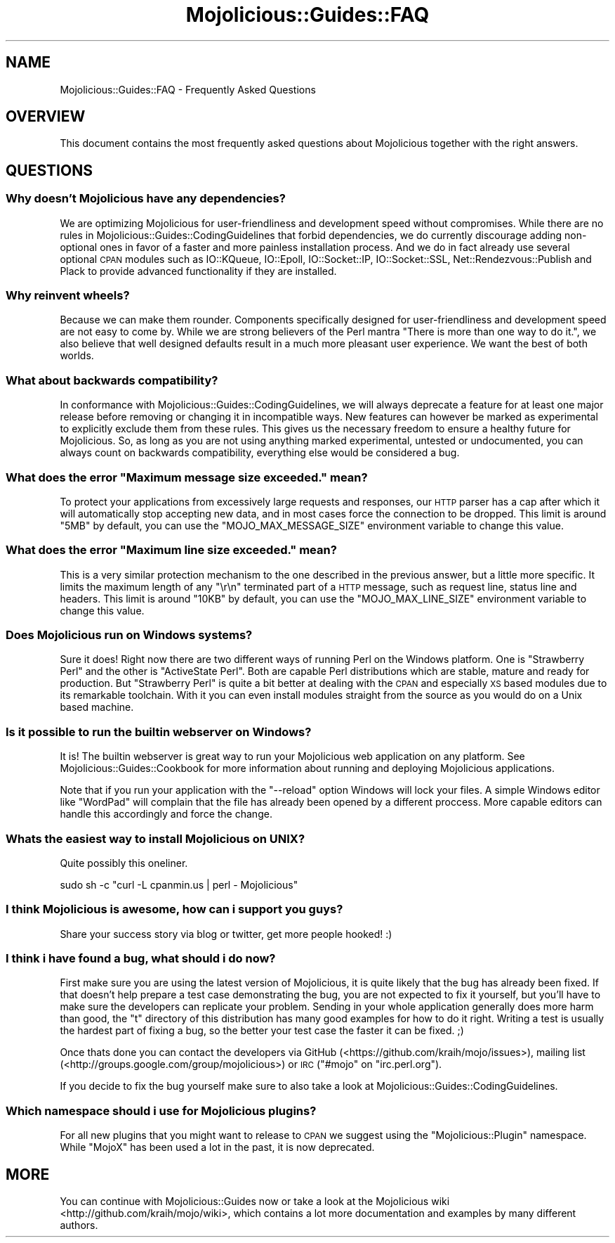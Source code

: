 .\" Automatically generated by Pod::Man 2.22 (Pod::Simple 3.07)
.\"
.\" Standard preamble:
.\" ========================================================================
.de Sp \" Vertical space (when we can't use .PP)
.if t .sp .5v
.if n .sp
..
.de Vb \" Begin verbatim text
.ft CW
.nf
.ne \\$1
..
.de Ve \" End verbatim text
.ft R
.fi
..
.\" Set up some character translations and predefined strings.  \*(-- will
.\" give an unbreakable dash, \*(PI will give pi, \*(L" will give a left
.\" double quote, and \*(R" will give a right double quote.  \*(C+ will
.\" give a nicer C++.  Capital omega is used to do unbreakable dashes and
.\" therefore won't be available.  \*(C` and \*(C' expand to `' in nroff,
.\" nothing in troff, for use with C<>.
.tr \(*W-
.ds C+ C\v'-.1v'\h'-1p'\s-2+\h'-1p'+\s0\v'.1v'\h'-1p'
.ie n \{\
.    ds -- \(*W-
.    ds PI pi
.    if (\n(.H=4u)&(1m=24u) .ds -- \(*W\h'-12u'\(*W\h'-12u'-\" diablo 10 pitch
.    if (\n(.H=4u)&(1m=20u) .ds -- \(*W\h'-12u'\(*W\h'-8u'-\"  diablo 12 pitch
.    ds L" ""
.    ds R" ""
.    ds C` ""
.    ds C' ""
'br\}
.el\{\
.    ds -- \|\(em\|
.    ds PI \(*p
.    ds L" ``
.    ds R" ''
'br\}
.\"
.\" Escape single quotes in literal strings from groff's Unicode transform.
.ie \n(.g .ds Aq \(aq
.el       .ds Aq '
.\"
.\" If the F register is turned on, we'll generate index entries on stderr for
.\" titles (.TH), headers (.SH), subsections (.SS), items (.Ip), and index
.\" entries marked with X<> in POD.  Of course, you'll have to process the
.\" output yourself in some meaningful fashion.
.ie \nF \{\
.    de IX
.    tm Index:\\$1\t\\n%\t"\\$2"
..
.    nr % 0
.    rr F
.\}
.el \{\
.    de IX
..
.\}
.\"
.\" Accent mark definitions (@(#)ms.acc 1.5 88/02/08 SMI; from UCB 4.2).
.\" Fear.  Run.  Save yourself.  No user-serviceable parts.
.    \" fudge factors for nroff and troff
.if n \{\
.    ds #H 0
.    ds #V .8m
.    ds #F .3m
.    ds #[ \f1
.    ds #] \fP
.\}
.if t \{\
.    ds #H ((1u-(\\\\n(.fu%2u))*.13m)
.    ds #V .6m
.    ds #F 0
.    ds #[ \&
.    ds #] \&
.\}
.    \" simple accents for nroff and troff
.if n \{\
.    ds ' \&
.    ds ` \&
.    ds ^ \&
.    ds , \&
.    ds ~ ~
.    ds /
.\}
.if t \{\
.    ds ' \\k:\h'-(\\n(.wu*8/10-\*(#H)'\'\h"|\\n:u"
.    ds ` \\k:\h'-(\\n(.wu*8/10-\*(#H)'\`\h'|\\n:u'
.    ds ^ \\k:\h'-(\\n(.wu*10/11-\*(#H)'^\h'|\\n:u'
.    ds , \\k:\h'-(\\n(.wu*8/10)',\h'|\\n:u'
.    ds ~ \\k:\h'-(\\n(.wu-\*(#H-.1m)'~\h'|\\n:u'
.    ds / \\k:\h'-(\\n(.wu*8/10-\*(#H)'\z\(sl\h'|\\n:u'
.\}
.    \" troff and (daisy-wheel) nroff accents
.ds : \\k:\h'-(\\n(.wu*8/10-\*(#H+.1m+\*(#F)'\v'-\*(#V'\z.\h'.2m+\*(#F'.\h'|\\n:u'\v'\*(#V'
.ds 8 \h'\*(#H'\(*b\h'-\*(#H'
.ds o \\k:\h'-(\\n(.wu+\w'\(de'u-\*(#H)/2u'\v'-.3n'\*(#[\z\(de\v'.3n'\h'|\\n:u'\*(#]
.ds d- \h'\*(#H'\(pd\h'-\w'~'u'\v'-.25m'\f2\(hy\fP\v'.25m'\h'-\*(#H'
.ds D- D\\k:\h'-\w'D'u'\v'-.11m'\z\(hy\v'.11m'\h'|\\n:u'
.ds th \*(#[\v'.3m'\s+1I\s-1\v'-.3m'\h'-(\w'I'u*2/3)'\s-1o\s+1\*(#]
.ds Th \*(#[\s+2I\s-2\h'-\w'I'u*3/5'\v'-.3m'o\v'.3m'\*(#]
.ds ae a\h'-(\w'a'u*4/10)'e
.ds Ae A\h'-(\w'A'u*4/10)'E
.    \" corrections for vroff
.if v .ds ~ \\k:\h'-(\\n(.wu*9/10-\*(#H)'\s-2\u~\d\s+2\h'|\\n:u'
.if v .ds ^ \\k:\h'-(\\n(.wu*10/11-\*(#H)'\v'-.4m'^\v'.4m'\h'|\\n:u'
.    \" for low resolution devices (crt and lpr)
.if \n(.H>23 .if \n(.V>19 \
\{\
.    ds : e
.    ds 8 ss
.    ds o a
.    ds d- d\h'-1'\(ga
.    ds D- D\h'-1'\(hy
.    ds th \o'bp'
.    ds Th \o'LP'
.    ds ae ae
.    ds Ae AE
.\}
.rm #[ #] #H #V #F C
.\" ========================================================================
.\"
.IX Title "Mojolicious::Guides::FAQ 3pm"
.TH Mojolicious::Guides::FAQ 3pm "2011-04-19" "perl v5.10.1" "User Contributed Perl Documentation"
.\" For nroff, turn off justification.  Always turn off hyphenation; it makes
.\" way too many mistakes in technical documents.
.if n .ad l
.nh
.SH "NAME"
Mojolicious::Guides::FAQ \- Frequently Asked Questions
.SH "OVERVIEW"
.IX Header "OVERVIEW"
This document contains the most frequently asked questions about
Mojolicious together with the right answers.
.SH "QUESTIONS"
.IX Header "QUESTIONS"
.SS "Why doesn't Mojolicious have any dependencies?"
.IX Subsection "Why doesn't Mojolicious have any dependencies?"
We are optimizing Mojolicious for user-friendliness and development speed
without compromises.
While there are no rules in Mojolicious::Guides::CodingGuidelines that
forbid dependencies, we do currently discourage adding non-optional ones in
favor of a faster and more painless installation process.
And we do in fact already use several optional \s-1CPAN\s0 modules such as
IO::KQueue, IO::Epoll, IO::Socket::IP, IO::Socket::SSL,
Net::Rendezvous::Publish and Plack to provide advanced functionality if
they are installed.
.SS "Why reinvent wheels?"
.IX Subsection "Why reinvent wheels?"
Because we can make them rounder.
Components specifically designed for user-friendliness and development speed
are not easy to come by.
While we are strong believers of the Perl mantra
\&\*(L"There is more than one way to do it.\*(R", we also believe that well designed
defaults result in a much more pleasant user experience.
We want the best of both worlds.
.SS "What about backwards compatibility?"
.IX Subsection "What about backwards compatibility?"
In conformance with Mojolicious::Guides::CodingGuidelines, we will always
deprecate a feature for at least one major release before removing or
changing it in incompatible ways.
New features can however be marked as experimental to explicitly exclude them
from these rules.
This gives us the necessary freedom to ensure a healthy future for
Mojolicious.
So, as long as you are not using anything marked experimental, untested or
undocumented, you can always count on backwards compatibility, everything
else would be considered a bug.
.ie n .SS "What does the error ""Maximum message size exceeded."" mean?"
.el .SS "What does the error ``Maximum message size exceeded.'' mean?"
.IX Subsection "What does the error Maximum message size exceeded. mean?"
To protect your applications from excessively large requests and responses,
our \s-1HTTP\s0 parser has a cap after which it will automatically stop accepting
new data, and in most cases force the connection to be dropped.
This limit is around \f(CW\*(C`5MB\*(C'\fR by default, you can use the
\&\f(CW\*(C`MOJO_MAX_MESSAGE_SIZE\*(C'\fR environment variable to change this value.
.ie n .SS "What does the error ""Maximum line size exceeded."" mean?"
.el .SS "What does the error ``Maximum line size exceeded.'' mean?"
.IX Subsection "What does the error Maximum line size exceeded. mean?"
This is a very similar protection mechanism to the one described in the
previous answer, but a little more specific.
It limits the maximum length of any \f(CW\*(C`\er\en\*(C'\fR terminated part of a \s-1HTTP\s0
message, such as request line, status line and headers.
This limit is around \f(CW\*(C`10KB\*(C'\fR by default, you can use the
\&\f(CW\*(C`MOJO_MAX_LINE_SIZE\*(C'\fR environment variable to change this value.
.SS "Does Mojolicious run on Windows systems?"
.IX Subsection "Does Mojolicious run on Windows systems?"
Sure it does!
Right now there are two different ways of running Perl on the Windows
platform.
One is \f(CW\*(C`Strawberry Perl\*(C'\fR and the other is \f(CW\*(C`ActiveState Perl\*(C'\fR.
Both are capable Perl distributions which are stable, mature and ready for
production.
But \f(CW\*(C`Strawberry Perl\*(C'\fR is quite a bit better at dealing with the \s-1CPAN\s0 and
especially \s-1XS\s0 based modules due to its remarkable toolchain.
With it you can even install modules straight from the source as you would do
on a Unix based machine.
.SS "Is it possible to run the builtin webserver on Windows?"
.IX Subsection "Is it possible to run the builtin webserver on Windows?"
It is!
The builtin webserver is great way to run your Mojolicious web application
on any platform.
See Mojolicious::Guides::Cookbook for more information about running and
deploying Mojolicious applications.
.PP
Note that if you run your application with the \f(CW\*(C`\-\-reload\*(C'\fR option Windows
will lock your files.
A simple Windows editor like \f(CW\*(C`WordPad\*(C'\fR will complain that the file has
already been opened by a different proccess.
More capable editors can handle this accordingly and force the change.
.SS "Whats the easiest way to install Mojolicious on \s-1UNIX\s0?"
.IX Subsection "Whats the easiest way to install Mojolicious on UNIX?"
Quite possibly this oneliner.
.PP
.Vb 1
\&  sudo sh \-c "curl \-L cpanmin.us | perl \- Mojolicious"
.Ve
.SS "I think Mojolicious is awesome, how can i support you guys?"
.IX Subsection "I think Mojolicious is awesome, how can i support you guys?"
Share your success story via blog or twitter, get more people hooked! :)
.SS "I think i have found a bug, what should i do now?"
.IX Subsection "I think i have found a bug, what should i do now?"
First make sure you are using the latest version of Mojolicious, it is
quite likely that the bug has already been fixed.
If that doesn't help prepare a test case demonstrating the bug, you are not
expected to fix it yourself, but you'll have to make sure the developers can
replicate your problem.
Sending in your whole application generally does more harm than good, the
\&\f(CW\*(C`t\*(C'\fR directory of this distribution has many good examples for how to do it
right.
Writing a test is usually the hardest part of fixing a bug, so the better
your test case the faster it can be fixed. ;)
.PP
Once thats done you can contact the developers via GitHub
(<https://github.com/kraih/mojo/issues>), mailing list
(<http://groups.google.com/group/mojolicious>) or \s-1IRC\s0
(\f(CW\*(C`#mojo\*(C'\fR on \f(CW\*(C`irc.perl.org\*(C'\fR).
.PP
If you decide to fix the bug yourself make sure to also take a look at
Mojolicious::Guides::CodingGuidelines.
.SS "Which namespace should i use for Mojolicious plugins?"
.IX Subsection "Which namespace should i use for Mojolicious plugins?"
For all new plugins that you might want to release to \s-1CPAN\s0 we suggest using
the \*(L"Mojolicious::Plugin\*(R" namespace.
While \*(L"MojoX\*(R" has been used a lot in the past, it is now deprecated.
.SH "MORE"
.IX Header "MORE"
You can continue with Mojolicious::Guides now or take a look at the
Mojolicious wiki <http://github.com/kraih/mojo/wiki>, which contains a lot
more documentation and examples by many different authors.
